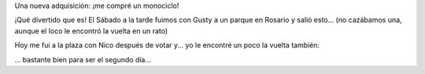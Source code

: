 .. link:
.. description:
.. tags: circo
.. date: 2011/08/14 23:17:46
.. title: Monociclo
.. slug: monociclo

Una nueva adquisición: ¡me compré un monociclo!

|image0|

¡Qué divertido que es! El Sábado a la tarde fuimos con Gusty a un parque
en Rosario y salió esto... (no cazábamos una, aunque el loco le encontró
la vuelta en un rato)

|image1|

.. media:: http://www.youtube.com/watch?v=kwrIVitZ-JA

Hoy me fui a la plaza con Nico después de votar y... yo le encontré un
poco la vuelta también:

.. media:: http://www.youtube.com/watch?v=KxL7-UTex7A

... bastante bien para ser el segundo día...

.. |image0| image:: http://humitos.files.wordpress.com/2011/08/p8122686.jpg
   :target: http://humitos.files.wordpress.com/2011/08/p8122686.jpg
.. |image1| image:: http://humitos.files.wordpress.com/2011/08/p8132697.jpg
   :target: http://humitos.files.wordpress.com/2011/08/p8132697.jpg
